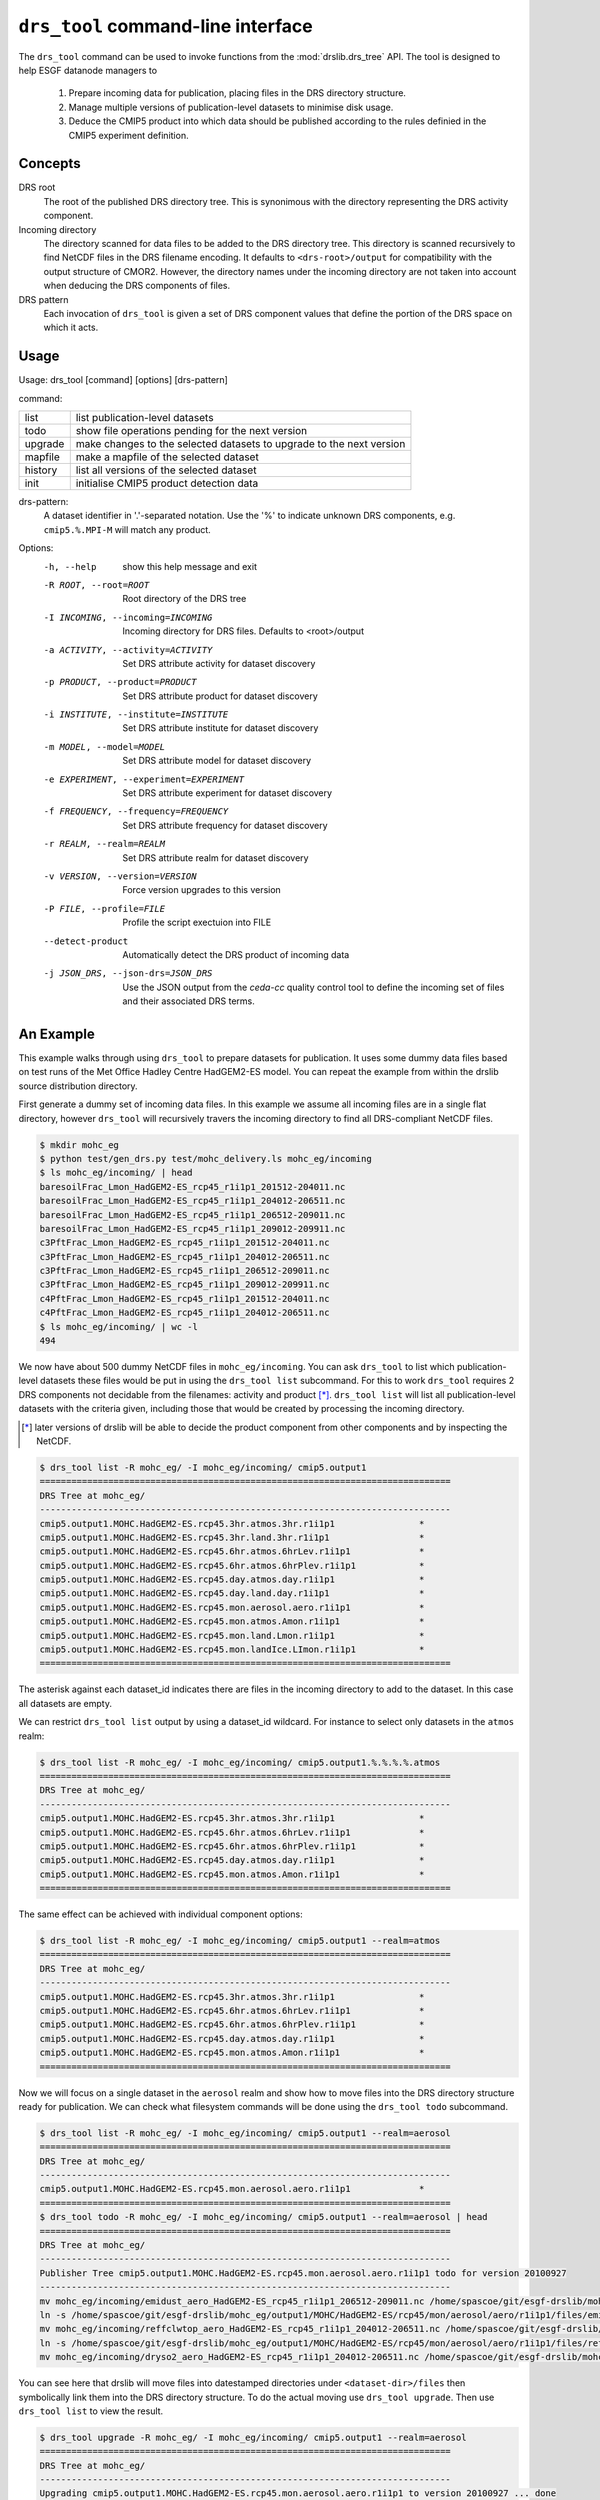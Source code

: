 ``drs_tool`` command-line interface
===================================

The ``drs_tool`` command can be used to invoke functions from the
:mod:`drslib.drs_tree` API.  The tool is designed to help ESGF
datanode managers to 

 1. Prepare incoming data for publication, placing files in the DRS
    directory structure.  
 2. Manage multiple versions of publication-level datasets to minimise
    disk usage.
 3. Deduce the CMIP5 product into which data should be published
    according to the rules definied in the CMIP5 experiment definition.


Concepts
--------

DRS root 
  The root of the published DRS directory tree.  This is synonimous
  with the directory representing the DRS activity component.

Incoming directory
  The directory scanned for data files to be added to
  the DRS directory tree.  This directory is scanned recursively to
  find NetCDF files in the DRS filename encoding.  It defaults to
  ``<drs-root>/output`` for compatibility with the output structure of
  CMOR2.  However, the directory names under the incoming directory
  are not taken into account when deducing the DRS components of
  files.

DRS pattern
  Each invocation of ``drs_tool`` is given a set of DRS component 
  values that define the portion of the DRS space on which it acts.


Usage
-----

Usage: drs_tool [command] [options] [drs-pattern]

command:

=======  ====================================================================
list     list publication-level datasets
todo     show file operations pending for the next version
upgrade  make changes to the selected datasets to upgrade to the next version
mapfile  make a mapfile of the selected dataset
history  list all versions of the selected dataset
init     initialise CMIP5 product detection data
=======  ====================================================================

drs-pattern:
  A dataset identifier in '.'-separated notation.  Use the '%' to indicate unknown DRS components, e.g. ``cmip5.%.MPI-M`` will match any product.


Options:
  -h, --help            show this help message and exit
  -R ROOT, --root=ROOT  Root directory of the DRS tree
  -I INCOMING, --incoming=INCOMING
                        Incoming directory for DRS files.  Defaults to
                        <root>/output
  -a ACTIVITY, --activity=ACTIVITY
                        Set DRS attribute activity for dataset discovery
  -p PRODUCT, --product=PRODUCT
                        Set DRS attribute product for dataset discovery
  -i INSTITUTE, --institute=INSTITUTE
                        Set DRS attribute institute for dataset discovery
  -m MODEL, --model=MODEL
                        Set DRS attribute model for dataset discovery
  -e EXPERIMENT, --experiment=EXPERIMENT
                        Set DRS attribute experiment for dataset discovery
  -f FREQUENCY, --frequency=FREQUENCY
                        Set DRS attribute frequency for dataset discovery
  -r REALM, --realm=REALM
                        Set DRS attribute realm for dataset discovery
  -v VERSION, --version=VERSION
                        Force version upgrades to this version
  -P FILE, --profile=FILE
                        Profile the script exectuion into FILE
  --detect-product      Automatically detect the DRS product of incoming data

  -j JSON_DRS, --json-drs=JSON_DRS
                        Use the JSON output from the `ceda-cc` quality control tool
			to define the incoming set of files and their associated DRS terms.

An Example
----------

This example walks through using ``drs_tool`` to prepare datasets for
publication.  It uses some dummy data files based on test runs of the
Met Office Hadley Centre HadGEM2-ES model.  You can repeat the example
from within the drslib source distribution directory.

First generate a dummy set of incoming data files.  In this example we
assume all incoming files are in a single flat directory, however
``drs_tool`` will recursively travers the incoming directory to find
all DRS-compliant NetCDF files.

.. code-block:: bash

  $ mkdir mohc_eg
  $ python test/gen_drs.py test/mohc_delivery.ls mohc_eg/incoming
  $ ls mohc_eg/incoming/ | head
  baresoilFrac_Lmon_HadGEM2-ES_rcp45_r1i1p1_201512-204011.nc
  baresoilFrac_Lmon_HadGEM2-ES_rcp45_r1i1p1_204012-206511.nc
  baresoilFrac_Lmon_HadGEM2-ES_rcp45_r1i1p1_206512-209011.nc
  baresoilFrac_Lmon_HadGEM2-ES_rcp45_r1i1p1_209012-209911.nc
  c3PftFrac_Lmon_HadGEM2-ES_rcp45_r1i1p1_201512-204011.nc
  c3PftFrac_Lmon_HadGEM2-ES_rcp45_r1i1p1_204012-206511.nc
  c3PftFrac_Lmon_HadGEM2-ES_rcp45_r1i1p1_206512-209011.nc
  c3PftFrac_Lmon_HadGEM2-ES_rcp45_r1i1p1_209012-209911.nc
  c4PftFrac_Lmon_HadGEM2-ES_rcp45_r1i1p1_201512-204011.nc
  c4PftFrac_Lmon_HadGEM2-ES_rcp45_r1i1p1_204012-206511.nc
  $ ls mohc_eg/incoming/ | wc -l
  494

We now have about 500 dummy NetCDF files in ``mohc_eg/incoming``.  You
can ask ``drs_tool`` to list which publication-level datasets these
files would be put in using the ``drs_tool list`` subcommand.  For
this to work ``drs_tool`` requires 2 DRS components not decidable from
the filenames: activity and product [*]_.  ``drs_tool list`` will list
all publication-level datasets with the criteria given, including
those that would be created by processing the incoming directory.

.. [*] later versions of drslib will be able to decide the product
       component from other components and by inspecting the NetCDF. 

.. code-block:: bash

  $ drs_tool list -R mohc_eg/ -I mohc_eg/incoming/ cmip5.output1
  ==============================================================================
  DRS Tree at mohc_eg/
  ------------------------------------------------------------------------------
  cmip5.output1.MOHC.HadGEM2-ES.rcp45.3hr.atmos.3hr.r1i1p1                *
  cmip5.output1.MOHC.HadGEM2-ES.rcp45.3hr.land.3hr.r1i1p1                 *
  cmip5.output1.MOHC.HadGEM2-ES.rcp45.6hr.atmos.6hrLev.r1i1p1             *
  cmip5.output1.MOHC.HadGEM2-ES.rcp45.6hr.atmos.6hrPlev.r1i1p1            *
  cmip5.output1.MOHC.HadGEM2-ES.rcp45.day.atmos.day.r1i1p1                *
  cmip5.output1.MOHC.HadGEM2-ES.rcp45.day.land.day.r1i1p1                 *
  cmip5.output1.MOHC.HadGEM2-ES.rcp45.mon.aerosol.aero.r1i1p1             *
  cmip5.output1.MOHC.HadGEM2-ES.rcp45.mon.atmos.Amon.r1i1p1               *
  cmip5.output1.MOHC.HadGEM2-ES.rcp45.mon.land.Lmon.r1i1p1                *
  cmip5.output1.MOHC.HadGEM2-ES.rcp45.mon.landIce.LImon.r1i1p1            *
  ==============================================================================

The asterisk against each dataset_id indicates there are files in the
incoming directory to add to the dataset.  In this case all datasets
are empty.

We can restrict ``drs_tool list`` output by using a dataset_id
wildcard.  For instance to select only datasets in the ``atmos`` realm:

.. code-block:: bash

  $ drs_tool list -R mohc_eg/ -I mohc_eg/incoming/ cmip5.output1.%.%.%.%.atmos
  ==============================================================================
  DRS Tree at mohc_eg/
  ------------------------------------------------------------------------------
  cmip5.output1.MOHC.HadGEM2-ES.rcp45.3hr.atmos.3hr.r1i1p1                *
  cmip5.output1.MOHC.HadGEM2-ES.rcp45.6hr.atmos.6hrLev.r1i1p1             *
  cmip5.output1.MOHC.HadGEM2-ES.rcp45.6hr.atmos.6hrPlev.r1i1p1            *
  cmip5.output1.MOHC.HadGEM2-ES.rcp45.day.atmos.day.r1i1p1                *
  cmip5.output1.MOHC.HadGEM2-ES.rcp45.mon.atmos.Amon.r1i1p1               *
  ==============================================================================

The same effect can be achieved with individual component options:

.. code-block:: bash

  $ drs_tool list -R mohc_eg/ -I mohc_eg/incoming/ cmip5.output1 --realm=atmos
  ==============================================================================
  DRS Tree at mohc_eg/
  ------------------------------------------------------------------------------
  cmip5.output1.MOHC.HadGEM2-ES.rcp45.3hr.atmos.3hr.r1i1p1                *
  cmip5.output1.MOHC.HadGEM2-ES.rcp45.6hr.atmos.6hrLev.r1i1p1             *
  cmip5.output1.MOHC.HadGEM2-ES.rcp45.6hr.atmos.6hrPlev.r1i1p1            *
  cmip5.output1.MOHC.HadGEM2-ES.rcp45.day.atmos.day.r1i1p1                *
  cmip5.output1.MOHC.HadGEM2-ES.rcp45.mon.atmos.Amon.r1i1p1               *
  ==============================================================================

Now we will focus on a single dataset in the ``aerosol`` realm and
show how to move files into the DRS directory structure ready for
publication.  We can check what filesystem commands will be done using
the ``drs_tool todo`` subcommand.

.. code-block:: bash

  $ drs_tool list -R mohc_eg/ -I mohc_eg/incoming/ cmip5.output1 --realm=aerosol
  ==============================================================================
  DRS Tree at mohc_eg/
  ------------------------------------------------------------------------------
  cmip5.output1.MOHC.HadGEM2-ES.rcp45.mon.aerosol.aero.r1i1p1             *
  ==============================================================================
  $ drs_tool todo -R mohc_eg/ -I mohc_eg/incoming/ cmip5.output1 --realm=aerosol | head
  ==============================================================================
  DRS Tree at mohc_eg/
  ------------------------------------------------------------------------------
  Publisher Tree cmip5.output1.MOHC.HadGEM2-ES.rcp45.mon.aerosol.aero.r1i1p1 todo for version 20100927
  ------------------------------------------------------------------------------
  mv mohc_eg/incoming/emidust_aero_HadGEM2-ES_rcp45_r1i1p1_206512-209011.nc /home/spascoe/git/esgf-drslib/mohc_eg/output1/MOHC/HadGEM2-ES/rcp45/mon/aerosol/aero/r1i1p1/files/emidust_20100927/emidust_aero_HadGEM2-ES_rcp45_r1i1p1_206512-209011.nc
  ln -s /home/spascoe/git/esgf-drslib/mohc_eg/output1/MOHC/HadGEM2-ES/rcp45/mon/aerosol/aero/r1i1p1/files/emidust_20100927/emidust_aero_HadGEM2-ES_rcp45_r1i1p1_206512-209011.nc /home/spascoe/git/esgf-drslib/mohc_eg/output1/MOHC/HadGEM2-ES/rcp45/mon/aerosol/aero/r1i1p1/v20100927/emidust/emidust_aero_HadGEM2-ES_rcp45_r1i1p1_206512-209011.nc
  mv mohc_eg/incoming/reffclwtop_aero_HadGEM2-ES_rcp45_r1i1p1_204012-206511.nc /home/spascoe/git/esgf-drslib/mohc_eg/output1/MOHC/HadGEM2-ES/rcp45/mon/aerosol/aero/r1i1p1/files/reffclwtop_20100927/reffclwtop_aero_HadGEM2-ES_rcp45_r1i1p1_204012-206511.nc
  ln -s /home/spascoe/git/esgf-drslib/mohc_eg/output1/MOHC/HadGEM2-ES/rcp45/mon/aerosol/aero/r1i1p1/files/reffclwtop_20100927/reffclwtop_aero_HadGEM2-ES_rcp45_r1i1p1_204012-206511.nc /home/spascoe/git/esgf-drslib/mohc_eg/output1/MOHC/HadGEM2-ES/rcp45/mon/aerosol/aero/r1i1p1/v20100927/reffclwtop/reffclwtop_aero_HadGEM2-ES_rcp45_r1i1p1_204012-206511.nc
  mv mohc_eg/incoming/dryso2_aero_HadGEM2-ES_rcp45_r1i1p1_204012-206511.nc /home/spascoe/git/esgf-drslib/mohc_eg/output1/MOHC/HadGEM2-ES/rcp45/mon/aerosol/aero/r1i1p1/files/dryso2_20100927/dryso2_aero_HadGEM2-ES_rcp45_r1i1p1_204012-206511.nc

You can see here that drslib will move files into datestamped
directories under ``<dataset-dir>/files`` then symbolically link them
into the DRS directory structure.  To do the actual moving use
``drs_tool upgrade``.  Then use ``drs_tool list`` to view the result.

.. code-block:: bash

  $ drs_tool upgrade -R mohc_eg/ -I mohc_eg/incoming/ cmip5.output1 --realm=aerosol
  ==============================================================================
  DRS Tree at mohc_eg/
  ------------------------------------------------------------------------------
  Upgrading cmip5.output1.MOHC.HadGEM2-ES.rcp45.mon.aerosol.aero.r1i1p1 to version 20100927 ... done
  ==============================================================================
  $ drs_tool list -R mohc_eg/ -I mohc_eg/incoming/ cmip5.output1
  ==============================================================================
  DRS Tree at mohc_eg/
  ------------------------------------------------------------------------------
  cmip5.output1.MOHC.HadGEM2-ES.rcp45.3hr.atmos.3hr.r1i1p1                *
  cmip5.output1.MOHC.HadGEM2-ES.rcp45.3hr.land.3hr.r1i1p1                 *
  cmip5.output1.MOHC.HadGEM2-ES.rcp45.6hr.atmos.6hrLev.r1i1p1             *
  cmip5.output1.MOHC.HadGEM2-ES.rcp45.6hr.atmos.6hrPlev.r1i1p1            *
  cmip5.output1.MOHC.HadGEM2-ES.rcp45.day.atmos.day.r1i1p1                *
  cmip5.output1.MOHC.HadGEM2-ES.rcp45.day.land.day.r1i1p1                 *
  cmip5.output1.MOHC.HadGEM2-ES.rcp45.mon.aerosol.aero.r1i1p1.v20100927   -
  cmip5.output1.MOHC.HadGEM2-ES.rcp45.mon.atmos.Amon.r1i1p1               *
  cmip5.output1.MOHC.HadGEM2-ES.rcp45.mon.land.Lmon.r1i1p1                *
  cmip5.output1.MOHC.HadGEM2-ES.rcp45.mon.landIce.LImon.r1i1p1            *
  ==============================================================================

Using ``drs_tool``'s criteria options you can upgrade multiple datasets in one command:

.. code-block:: bash

  $ drs_tool upgrade -R mohc_eg/ -I mohc_eg/incoming/ cmip5.output1 --realm=atmos --frequency=6hr
  ==============================================================================
  DRS Tree at mohc_eg/
  ------------------------------------------------------------------------------
  Upgrading cmip5.output1.MOHC.HadGEM2-ES.rcp45.6hr.atmos.6hrLev.r1i1p1 to version 20100927 ... done
  Upgrading cmip5.output1.MOHC.HadGEM2-ES.rcp45.6hr.atmos.6hrPlev.r1i1p1 to version 20100927 ... done
  ==============================================================================
  $ drs_tool list -R mohc_eg/ -I mohc_eg/incoming/ cmip5.output1
  ==============================================================================
  DRS Tree at mohc_eg/
  ------------------------------------------------------------------------------
  cmip5.output1.MOHC.HadGEM2-ES.rcp45.3hr.atmos.3hr.r1i1p1                *
  cmip5.output1.MOHC.HadGEM2-ES.rcp45.3hr.land.3hr.r1i1p1                 *
  cmip5.output1.MOHC.HadGEM2-ES.rcp45.6hr.atmos.6hrLev.r1i1p1.v20100927   -
  cmip5.output1.MOHC.HadGEM2-ES.rcp45.6hr.atmos.6hrPlev.r1i1p1.v20100927  -
  cmip5.output1.MOHC.HadGEM2-ES.rcp45.day.atmos.day.r1i1p1                *
  cmip5.output1.MOHC.HadGEM2-ES.rcp45.day.land.day.r1i1p1                 *
  cmip5.output1.MOHC.HadGEM2-ES.rcp45.mon.aerosol.aero.r1i1p1.v20100927   -
  cmip5.output1.MOHC.HadGEM2-ES.rcp45.mon.atmos.Amon.r1i1p1               *
  cmip5.output1.MOHC.HadGEM2-ES.rcp45.mon.land.Lmon.r1i1p1                *
  cmip5.output1.MOHC.HadGEM2-ES.rcp45.mon.landIce.LImon.r1i1p1            *
  ==============================================================================

Finally you need to send publish the datasets with ``esgpublish``.  To make this easier ``drs_tool`` can create a mapfile of a dataset:

.. code-block:: bash

  $ drs_tool mapfile -R mohc_eg/ -I mohc_eg/incoming/ cmip5.output1 --realm=aerosol >rcp45.mon.aerosol.map
  $ head rcp45.mon.aerosol.map 
  mohc_eg/output1/MOHC/HadGEM2-ES/rcp45/mon/aerosol/aero/r1i1p1/v20100927/loadsoa/loadsoa_aero_HadGEM2-ES_rcp45_r1i1p1_206512-209011.nc | cmip5.output1.MOHC.HadGEM2-ES.rcp45.mon.aerosol.aero.r1i1p1
  mohc_eg/output1/MOHC/HadGEM2-ES/rcp45/mon/aerosol/aero/r1i1p1/v20100927/loadsoa/loadsoa_aero_HadGEM2-ES_rcp45_r1i1p1_209012-209911.nc | cmip5.output1.MOHC.HadGEM2-ES.rcp45.mon.aerosol.aero.r1i1p1
  mohc_eg/output1/MOHC/HadGEM2-ES/rcp45/mon/aerosol/aero/r1i1p1/v20100927/loadsoa/loadsoa_aero_HadGEM2-ES_rcp45_r1i1p1_204012-206511.nc | cmip5.output1.MOHC.HadGEM2-ES.rcp45.mon.aerosol.aero.r1i1p1
  mohc_eg/output1/MOHC/HadGEM2-ES/rcp45/mon/aerosol/aero/r1i1p1/v20100927/loadsoa/loadsoa_aero_HadGEM2-ES_rcp45_r1i1p1_201512-204011.nc | cmip5.output1.MOHC.HadGEM2-ES.rcp45.mon.aerosol.aero.r1i1p1
  mohc_eg/output1/MOHC/HadGEM2-ES/rcp45/mon/aerosol/aero/r1i1p1/v20100927/loadbc/loadbc_aero_HadGEM2-ES_rcp45_r1i1p1_201512-204011.nc | cmip5.output1.MOHC.HadGEM2-ES.rcp45.mon.aerosol.aero.r1i1p1
  mohc_eg/output1/MOHC/HadGEM2-ES/rcp45/mon/aerosol/aero/r1i1p1/v20100927/loadbc/loadbc_aero_HadGEM2-ES_rcp45_r1i1p1_206512-209011.nc | cmip5.output1.MOHC.HadGEM2-ES.rcp45.mon.aerosol.aero.r1i1p1
  mohc_eg/output1/MOHC/HadGEM2-ES/rcp45/mon/aerosol/aero/r1i1p1/v20100927/loadbc/loadbc_aero_HadGEM2-ES_rcp45_r1i1p1_204012-206511.nc | cmip5.output1.MOHC.HadGEM2-ES.rcp45.mon.aerosol.aero.r1i1p1
  mohc_eg/output1/MOHC/HadGEM2-ES/rcp45/mon/aerosol/aero/r1i1p1/v20100927/loadbc/loadbc_aero_HadGEM2-ES_rcp45_r1i1p1_209012-209911.nc | cmip5.output1.MOHC.HadGEM2-ES.rcp45.mon.aerosol.aero.r1i1p1
  mohc_eg/output1/MOHC/HadGEM2-ES/rcp45/mon/aerosol/aero/r1i1p1/v20100927/wetbc/wetbc_aero_HadGEM2-ES_rcp45_r1i1p1_209012-209911.nc | cmip5.output1.MOHC.HadGEM2-ES.rcp45.mon.aerosol.aero.r1i1p1
  mohc_eg/output1/MOHC/HadGEM2-ES/rcp45/mon/aerosol/aero/r1i1p1/v20100927/wetbc/wetbc_aero_HadGEM2-ES_rcp45_r1i1p1_204012-206511.nc | cmip5.output1.MOHC.HadGEM2-ES.rcp45.mon.aerosol.aero.r1i1p1



Some further examples of usage can be found in the doctest file
``test/test_command.txt``.
